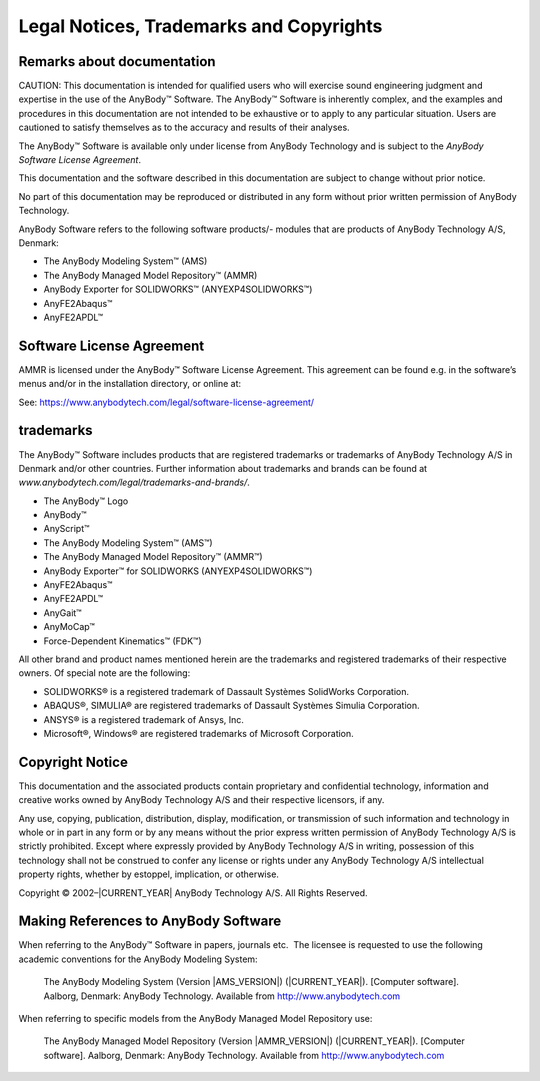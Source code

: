 .. _ammr-legal:

#########################################
Legal Notices, Trademarks and Copyrights 
#########################################

Remarks about documentation
****************************

CAUTION: This documentation is intended for qualified users who will
exercise sound engineering judgment and expertise in the use of the
AnyBody™ Software. The AnyBody™ Software is inherently complex, and the
examples and procedures in this documentation are not intended to be
exhaustive or to apply to any particular situation. Users are cautioned
to satisfy themselves as to the accuracy and results of their analyses.

The AnyBody™ Software is available only under license from AnyBody
Technology and is subject to the *AnyBody Software License Agreement*.

This documentation and the software described in this documentation are
subject to change without prior notice.

No part of this documentation may be reproduced or distributed in any
form without prior written permission of AnyBody Technology.

AnyBody Software refers to the following software products/- modules
that are products of AnyBody Technology A/S, Denmark:

-  The AnyBody Modeling System™ (AMS)

-  The AnyBody Managed Model Repository™ (AMMR)

-  AnyBody Exporter for SOLIDWORKS™ (ANYEXP4SOLIDWORKS™)

-  AnyFE2Abaqus™

-  AnyFE2APDL™

Software License Agreement
**************************

AMMR is licensed under the AnyBody™ Software License
Agreement. This agreement can be found e.g. in the software’s menus
and/or in the installation directory, or online at:

See: https://www.anybodytech.com/legal/software-license-agreement/


trademarks
**********

The AnyBody™ Software includes products that are registered trademarks
or trademarks of AnyBody Technology A/S in Denmark and/or other
countries. Further information about trademarks and brands can be found
at *www.anybodytech.com/legal/trademarks-and-brands/*.

-  The AnyBody™ Logo         

-  AnyBody™

-  AnyScript™

-  The AnyBody Modeling System™ (AMS™)

-  The AnyBody Managed Model Repository™ (AMMR™)

-  AnyBody Exporter™ for SOLIDWORKS (ANYEXP4SOLIDWORKS™)

-  AnyFE2Abaqus™

-  AnyFE2APDL™

-  AnyGait™

-  AnyMoCap™

-  Force-Dependent Kinematics™ (FDK™)

All other brand and product names mentioned herein are the trademarks
and registered trademarks of their respective owners. Of special note
are the following:

-  SOLIDWORKS® is a registered trademark of Dassault Systèmes SolidWorks
   Corporation.

-  ABAQUS®, SIMULIA® are registered trademarks of Dassault Systèmes
   Simulia Corporation.

-  ANSYS® is a registered trademark of Ansys, Inc.

-  Microsoft®, Windows® are registered trademarks of Microsoft
   Corporation.

Copyright Notice
****************

This documentation and the associated products contain proprietary and
confidential technology, information and creative works owned by AnyBody
Technology A/S and their respective licensors, if any.

Any use, copying, publication, distribution, display, modification, or
transmission of such information and technology in whole or in part in
any form or by any means without the prior express written permission of
AnyBody Technology A/S is strictly prohibited. Except where expressly
provided by AnyBody Technology A/S in writing, possession of this
technology shall not be construed to confer any license or rights under
any AnyBody Technology A/S intellectual property rights, whether by
estoppel, implication, or otherwise.

Copyright © 2002–|CURRENT_YEAR| AnyBody Technology A/S. All Rights Reserved.

Making References to AnyBody Software
*************************************

When referring to the AnyBody™ Software in papers, journals etc.  The
licensee is requested to use the following academic conventions for the
AnyBody Modeling System:

    The AnyBody Modeling System (Version |AMS_VERSION|) (|CURRENT_YEAR|). [Computer
    software]. Aalborg, Denmark: AnyBody Technology. Available from
    http://www.anybodytech.com

When referring to specific models from the AnyBody Managed Model
Repository use:

    The AnyBody Managed Model Repository (Version |AMMR_VERSION|) (|CURRENT_YEAR|). [Computer
    software]. Aalborg, Denmark: AnyBody Technology. Available from
    `http://www.anybodytech.com <http://www.anybodytech.com>`__